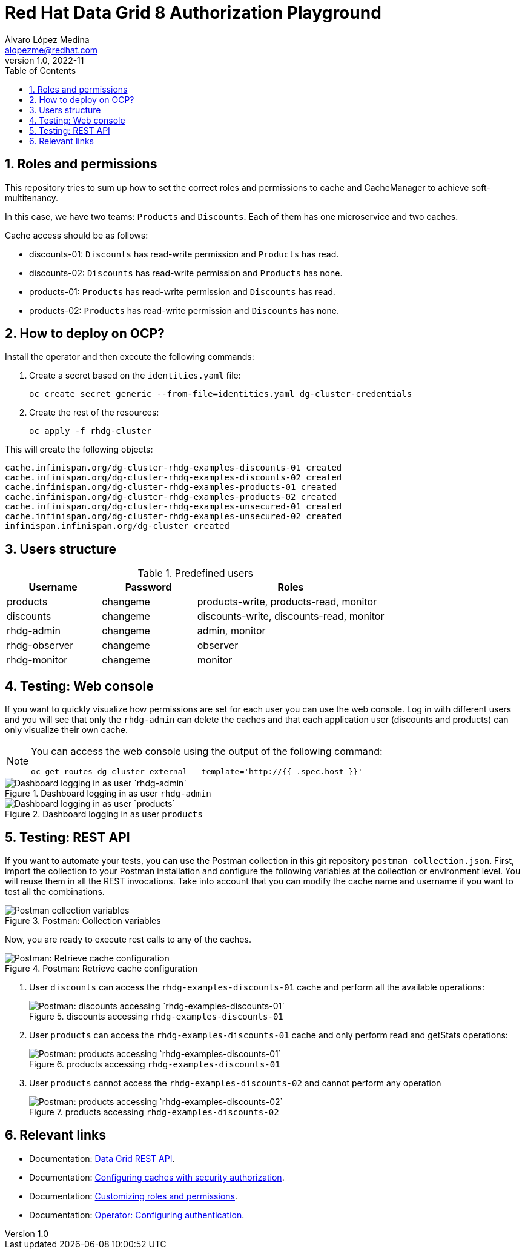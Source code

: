 = Red Hat Data Grid 8 Authorization Playground
Álvaro López Medina <alopezme@redhat.com>
v1.0, 2022-11
// Metadata
:description: This document shows how to perform basic installations of Red Hat Data Grid customizing its configuration.
:keywords: infinispan, datagrid, openshift, red hat
// Create TOC wherever needed
:toc: macro
:sectanchors:
:sectnumlevels: 2
:sectnums: 
:source-highlighter: pygments
:imagesdir: images
// Start: Enable admonition icons
ifdef::env-github[]
:tip-caption: :bulb:
:note-caption: :information_source:
:important-caption: :heavy_exclamation_mark:
:caution-caption: :fire:
:warning-caption: :warning:
endif::[]
ifndef::env-github[]
:icons: font
endif::[]

// Create the Table of contents here
toc::[]

== Roles and permissions

This repository tries to sum up how to set the correct roles and permissions to cache and CacheManager to achieve soft-multitenancy.

In this case, we have two teams: `Products` and `Discounts`. Each of them has one microservice and two caches. 

Cache access should be as follows:

* discounts-01: `Discounts` has read-write permission and `Products` has read.
* discounts-02: `Discounts` has read-write permission and `Products` has none.
* products-01: `Products` has read-write permission and `Discounts` has read.
* products-02: `Products` has read-write permission and `Discounts` has none.

== How to deploy on OCP?

Install the operator and then execute the following commands:

1. Create a secret based on the `identities.yaml` file:
+
[source, bash]
----
oc create secret generic --from-file=identities.yaml dg-cluster-credentials
----
+
2. Create the rest of the resources:
+
[source, bash]
----
oc apply -f rhdg-cluster
----

This will create the following objects:

[source, console]
----
cache.infinispan.org/dg-cluster-rhdg-examples-discounts-01 created
cache.infinispan.org/dg-cluster-rhdg-examples-discounts-02 created
cache.infinispan.org/dg-cluster-rhdg-examples-products-01 created
cache.infinispan.org/dg-cluster-rhdg-examples-products-02 created
cache.infinispan.org/dg-cluster-rhdg-examples-unsecured-01 created
cache.infinispan.org/dg-cluster-rhdg-examples-unsecured-02 created
infinispan.infinispan.org/dg-cluster created
----

== Users structure

.Predefined users
[cols="1,1,2",options="header"]
|====
| Username | Password | Roles
| products
| changeme
| products-write, products-read, monitor

| discounts
| changeme
| discounts-write, discounts-read, monitor

| rhdg-admin
| changeme
| admin, monitor

| rhdg-observer
| changeme
| observer

| rhdg-monitor
| changeme
| monitor
|====


== Testing: Web console

If you want to quickly visualize how permissions are set for each user you can use the web console. Log in with different users and you will see that only the `rhdg-admin` can delete the caches and that each application user (discounts and products) can only visualize their own cache.

[NOTE]
====
You can access the web console using the output of the following command:

[source, bash]
----
oc get routes dg-cluster-external --template='http://{{ .spec.host }}'
----
====

.Dashboard logging in as user `rhdg-admin`
image::rhdg-admin-dashboard.png["Dashboard logging in as user `rhdg-admin`"]

.Dashboard logging in as user `products`
image::products-dashboard.png["Dashboard logging in as user `products`"]


== Testing: REST API

If you want to automate your tests, you can use the Postman collection in this git repository `postman_collection.json`. First, import the collection to your Postman installation and configure the following variables at the collection or environment level. You will reuse them in all the REST invocations. Take into account that you can modify the cache name and username if you want to test all the combinations.

.Postman: Collection variables
image::postman-variables.png["Postman collection variables"]

Now, you are ready to execute rest calls to any of the caches.

.Postman: Retrieve cache configuration
image::postman-cache-config.png["Postman: Retrieve cache configuration"]


1. User `discounts` can access the `rhdg-examples-discounts-01` cache and perform all the available operations:
+
.discounts accessing `rhdg-examples-discounts-01`
image::postman-cache-test01.png["Postman: discounts accessing `rhdg-examples-discounts-01`"]
+
2. User `products` can access the `rhdg-examples-discounts-01` cache and only perform read and getStats operations:
+
.products accessing `rhdg-examples-discounts-01`
image::postman-cache-test02.png["Postman: products accessing `rhdg-examples-discounts-01`"]
+
3. User `products` cannot access the `rhdg-examples-discounts-02` and cannot perform any operation
+
.products accessing `rhdg-examples-discounts-02`
image::postman-cache-test03.png["Postman: products accessing `rhdg-examples-discounts-02`"]


== Relevant links

* Documentation: https://access.redhat.com/documentation/en-us/red_hat_data_grid/8.3/html-single/data_grid_rest_api/index[Data Grid REST API].
* Documentation: https://access.redhat.com/documentation/en-us/red_hat_data_grid/8.4/html-single/data_grid_security_guide/index#configuring-cache-authorization_security-authorization[Configuring caches with security authorization].
* Documentation: https://access.redhat.com/documentation/en-us/red_hat_data_grid/8.3/html-single/data_grid_security_guide/index#customizing-authorization_security-authorization[Customizing roles and permissions].
* Documentation: https://access.redhat.com/documentation/en-us/red_hat_data_grid/8.4/html/data_grid_operator_guide/configuring-authentication[Operator: Configuring authentication].
